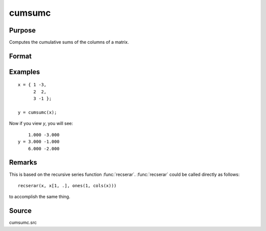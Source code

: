 
cumsumc
==============================================

Purpose
----------------

Computes the cumulative sums of the columns of a matrix.

Format
----------------
.. function:: y = cumsumc(x)

    :param x:
    :type x: NxK matrix

    :return y: containing the cumulative sums of the columns of *x*.

    :rtype y: NxK matrix

Examples
----------------

::

    x = { 1 -3,
          2  2,
          3 -1 };

    y = cumsumc(x);

Now if you view *y*, you will see:

::

        1.000 -3.000
    y = 3.000 -1.000
        6.000 -2.000

Remarks
-------

This is based on the recursive series function :func:`recserar`. :func:`recserar` could
be called directly as follows:

::

    recserar(x, x[1, .], ones(1, cols(x)))

to accomplish the same thing.


Source
------------

cumsumc.src

.. seealso:: Functions :func:`cumprodc`, :func:`recsercp`, :func:`recserar`
